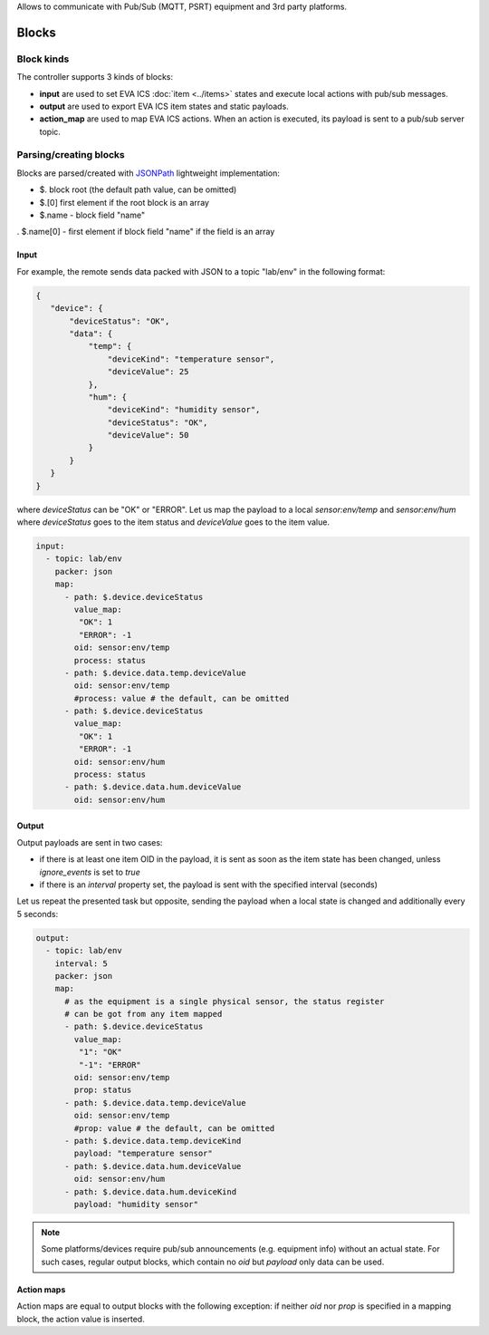 Allows to communicate with Pub/Sub (MQTT, PSRT) equipment and 3rd party
platforms.

Blocks
======

Block kinds
-----------

The controller supports 3 kinds of blocks:

* **input** are used to set EVA ICS :doc:`item <../items>` states and execute
  local actions with pub/sub messages.

* **output** are used to export EVA ICS item states and static payloads.

* **action_map** are used to map EVA ICS actions. When an action is executed,
  its payload is sent to a pub/sub server topic.

Parsing/creating blocks
-----------------------

Blocks are parsed/created with `JSONPath <https://jsonpath.com>`_ lightweight
implementation:

* $. block root (the default path value, can be omitted)

* $.[0] first element if the root block is an array

* $.name - block field "name"

. $.name[0] - first element if block field "name" if the field is an array

Input
~~~~~

For example, the remote sends data packed with JSON to a topic "lab/env" in the
following format:

.. code:: json

   {
      "device": {
          "deviceStatus": "OK",
          "data": {
              "temp": {
                  "deviceKind": "temperature sensor",
                  "deviceValue": 25
              },
              "hum": {
                  "deviceKind": "humidity sensor",
                  "deviceStatus": "OK",
                  "deviceValue": 50
              }
          }
      }
   }

where *deviceStatus* can be "OK" or "ERROR". Let us map the payload to a local
*sensor:env/temp* and *sensor:env/hum* where *deviceStatus* goes to the item
status and *deviceValue* goes to the item value.

.. code:: yaml

   input:
     - topic: lab/env
       packer: json
       map:
         - path: $.device.deviceStatus
           value_map:
            "OK": 1
            "ERROR": -1
           oid: sensor:env/temp
           process: status
         - path: $.device.data.temp.deviceValue
           oid: sensor:env/temp
           #process: value # the default, can be omitted
         - path: $.device.deviceStatus
           value_map:
            "OK": 1
            "ERROR": -1
           oid: sensor:env/hum
           process: status
         - path: $.device.data.hum.deviceValue
           oid: sensor:env/hum

Output
~~~~~~

Output payloads are sent in two cases:

* if there is at least one item OID in the payload, it is sent as soon as the
  item state has been changed, unless *ignore_events* is set to *true*

* if there is an *interval* property set, the payload is sent with the
  specified interval (seconds)

Let us repeat the presented task but opposite, sending the payload when a local
state is changed and additionally every 5 seconds:

.. code:: yaml

   output:
     - topic: lab/env
       interval: 5
       packer: json
       map:
         # as the equipment is a single physical sensor, the status register
         # can be got from any item mapped
         - path: $.device.deviceStatus
           value_map:
            "1": "OK"
            "-1": "ERROR"
           oid: sensor:env/temp
           prop: status
         - path: $.device.data.temp.deviceValue
           oid: sensor:env/temp
           #prop: value # the default, can be omitted
         - path: $.device.data.temp.deviceKind
           payload: "temperature sensor"
         - path: $.device.data.hum.deviceValue
           oid: sensor:env/hum
         - path: $.device.data.hum.deviceKind
           payload: "humidity sensor"

.. note::

   Some platforms/devices require pub/sub announcements (e.g. equipment info)
   without an actual state. For such cases, regular output blocks, which
   contain no *oid* but *payload* only data can be used.

Action maps
~~~~~~~~~~~

Action maps are equal to output blocks with the following exception: if neither
*oid* nor *prop* is specified in a mapping block, the action value is inserted.
